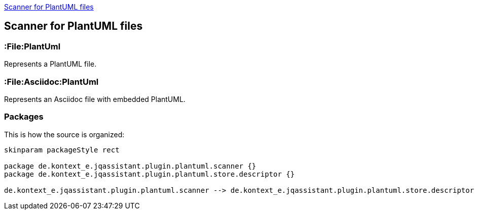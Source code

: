 <<PlantUMLScanner>>
[[PlantUMLScanner]]

== Scanner for PlantUML files

=== :File:PlantUml
Represents a PlantUML file.

=== :File:Asciidoc:PlantUml
Represents an Asciidoc file with embedded PlantUML.

=== Packages
This is how the source is organized:

[plantuml, packages, png]
....
skinparam packageStyle rect

package de.kontext_e.jqassistant.plugin.plantuml.scanner {}
package de.kontext_e.jqassistant.plugin.plantuml.store.descriptor {}

de.kontext_e.jqassistant.plugin.plantuml.scanner --> de.kontext_e.jqassistant.plugin.plantuml.store.descriptor
....

